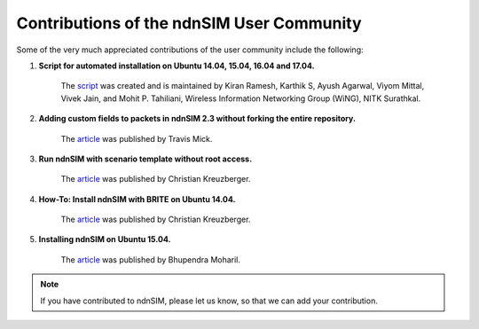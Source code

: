 ..  _community-contributions:

Contributions of the ndnSIM User Community
==========================================

Some of the very much appreciated contributions of the user community include
the following:

#. **Script for automated installation on Ubuntu 14.04, 15.04, 16.04 and 17.04.**

    The `script <http://mohittahiliani.blogspot.in/2015/10/ns-3-installing-ndnsim-on-ubuntu.html>`__
    was created and is maintained by Kiran Ramesh, Karthik S, Ayush Agarwal,
    Viyom Mittal, Vivek Jain, and Mohit P. Tahiliani,
    Wireless Information Networking Group (WiNG), NITK Surathkal.

#. **Adding custom fields to packets in ndnSIM 2.3 without forking the entire repository.**

    The `article <https://lo.calho.st/networks/adding-custom-packet-fields-to-packets-in-ndnsim-2-3-without-forking-the-entire-repository/>`__
    was published by Travis Mick.

#. **Run ndnSIM with scenario template without root access.**

    The `article <http://chkr.at/wordpress/?p=99/>`__
    was published by Christian Kreuzberger.

#. **How-To: Install ndnSIM with BRITE on Ubuntu 14.04.**

    The `article <https://chkr.at/wordpress/?p=62>`__
    was published by Christian Kreuzberger.

#. **Installing ndnSIM on Ubuntu 15.04.**

    The `article <http://bupeanubuntu.blogspot.com/2015/08/installing-ndnsim-on-ubuntu-1504.html>`__
    was published by Bhupendra Moharil.

.. note:: If you have contributed to ndnSIM, please let us know, so that we can
          add your contribution.
